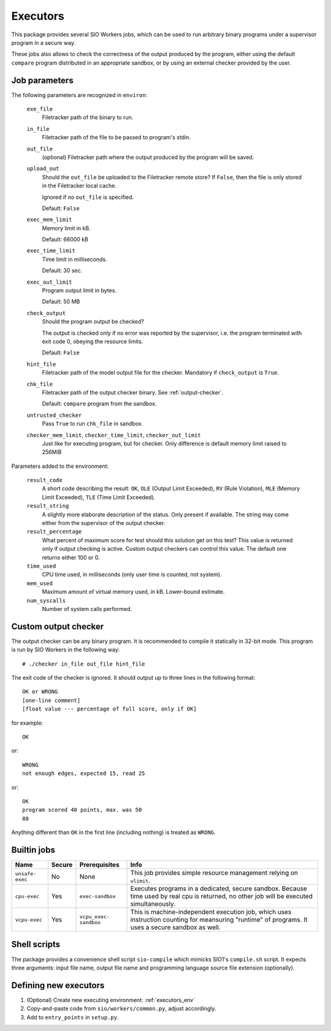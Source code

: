 Executors
=========

This package provides several SIO Workers jobs, which can be used
to run arbitrary binary programs under a supervisor program in a secure way.

These jobs also allows to check the correctness of the output produced by the
program, either using the default ``compare`` program distributed in an
appropriate sandbox, or by using an external checker provided by the user.

Job parameters
--------------

The following parameters are recognized in ``environ``:

  ``exe_file``
    Filetracker path of the binary to run.

  ``in_file``
    Filetracker path of the file to be passed to program's stdin.

  ``out_file``
    (optional) Filetracker path where the output produced by the program will
    be saved.

  ``upload_out``
    Should the ``out_file`` be uploaded to the Filetracker remote store?
    If ``False``, then the file is only stored in the Filetracker local cache.

    Ignored if no ``out_file`` is specified.

    Default: ``False``

  ``exec_mem_limit``
    Memory limit in kB.

    Default: 66000 kB

  ``exec_time_limit``
    Time limit in milliseconds.

    Default: 30 sec.

  ``exec_out_limit``
    Program output limit in bytes.

    Default: 50 MB

  ``check_output``
    Should the program output be checked?

    The output is checked only if no error was reported by the supervisor,
    i.e. the program terminated with exit code 0, obeying the resource limits.

    Default: ``False``

  ``hint_file``
    Filetracker path of the model output file for the checker. Mandatory if
    ``check_output`` is ``True``.

  ``chk_file``
    Filetracker path of the output checker binary. See :ref:`output-checker`.

    Default: ``compare`` program from the sandbox.

  ``untrusted_checker``
    Pass ``True`` to run ``chk_file`` in sandbox.

  ``checker_mem_limit``,  ``checker_time_limit``, ``checker_out_limit``
    Just like for executing program, but for checker. Only difference is default
    memory limit raised to 256MiB

Parameters added to the environment:

  ``result_code``
    A short code describing the result: ``OK``, ``OLE`` (Output Limit
    Exceeded), ``RV`` (Rule Violation), ``MLE`` (Memory Limit Exceeded),
    ``TLE`` (Time Limit Exceeded).

  ``result_string``
    A slightly more elaborate description of the status. Only present
    if available. The string may come either from the supervisor of the
    output checker.

  ``result_percentage``
    What percent of maximum score for test should this solution get on this
    test? This value is returned only if output checking is active. Custom
    output checkers can control this value. The default one returns either 100
    or 0.

  ``time_used``
    CPU time used, in milliseconds (only user time is counted, not system).

  ``mem_used``
    Maximum amount of virtual memory used, in kB. Lower-bound estimate.

  ``num_syscalls``
    Number of system calls performed.


.. _output-checker:

Custom output checker
---------------------

The output checker can be any binary program. It is recommended to compile
it statically in 32-bit mode. This program is run by SIO Workers in the
following way::

  # ./checker in_file out_file hint_file

The exit code of the checker is ignored. It should output up to three lines
in the following format::

  OK or WRONG
  [one-line comment]
  [float value --- percentage of full score, only if OK]

for example::

  OK

or::

  WRONG
  not enough edges, expected 15, read 25

or::

  OK
  program scored 40 points, max. was 50
  80

Anything different than ``OK`` in the first line (including nothing) is
treated as ``WRONG``.

Builtin jobs
------------

+--------------+------+------------+-----------------------------------------+
|Name          |Secu\ |Prerequi\   |Info                                     |
|              |re    |sites       |                                         |
+==============+======+============+=========================================+
|``unsafe-``\  |No    |None        |This job provides simple resource        |
|``exec``      |      |            |management relying on ``ulimit``.        |
+--------------+------+------------+-----------------------------------------+
|``cpu-exec``  |Yes   |``exec-``\  |Executes programs in a dedicated, secure |
|              |      |``sandbox`` |sandbox. Because time used by real cpu   |
|              |      |            |is returned, no other job will be        |
|              |      |            |executed simultaneously.                 |
+--------------+------+------------+-----------------------------------------+
|``vcpu-exec`` |Yes   |``vcpu_``\  |This is machine-independent execution    |
|              |      |``exec-``\  |job, which uses instruction counting     |
|              |      |``sandbox`` |for meansuring "runtime" of programs.    |
|              |      |            |It uses a secure sandbox as well.        |
+--------------+------+------------+-----------------------------------------+


Shell scripts
-------------

The package provides a convenience shell script ``sio-compile`` which
mimicks SIO1's ``compile.sh`` script. It expects three arguments: input file
name, output file name and programming language source file extension
(optionally).


Defining new executors
----------------------

#. (Optional) Create new executing environment: :ref:`executors_env`

#. Copy-and-paste code from ``sio/workers/common.py``, adjust accordingly.

#. Add to ``entry_points`` in ``setup.py``.
